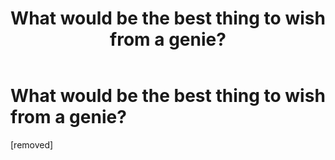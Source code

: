 #+TITLE: What would be the best thing to wish from a genie?

* What would be the best thing to wish from a genie?
:PROPERTIES:
:Author: lvl4barbarian
:Score: 1
:DateUnix: 1484855204.0
:DateShort: 2017-Jan-19
:END:
[removed]


